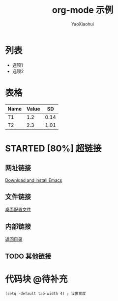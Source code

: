 # -*- org -*-
#+title: org-mode 示例
#+author: YaoXiaohui
#+STARTUP: Content
#+todo: todo

<<目录位置>>
* 列表
  + 选项1
  + 选项2

* 表格

#+tableName: 简单表格
| Name | Value |   SD |
|------+-------+------|
| T1   |   1.2 | 0.14 |
|------+-------+------|
| T2   |   2.3 | 1.01 |

* STARTED [80%] 超链接

** 网址链接
[[http://www.gnu.org.software/emacs/][Download and install Emacs]]

** 文件链接
[[file:c:/windows/desktop.ini][桌面配置文件]]

** 内部链接
[[目录位置][返回目录]]
** TODO 其他链接

* 代码块 :@待补充:
#+BEGIN_SRC Emacs-lisp
  (setq -default tab-width 4) ; 设置宽度
#+END_SRC

